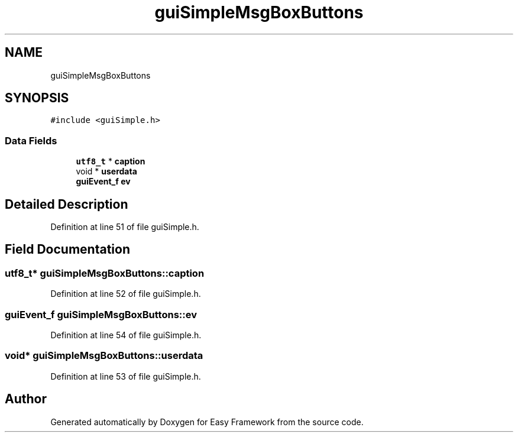 .TH "guiSimpleMsgBoxButtons" 3 "Fri May 15 2020" "Version 0.4.5" "Easy Framework" \" -*- nroff -*-
.ad l
.nh
.SH NAME
guiSimpleMsgBoxButtons
.SH SYNOPSIS
.br
.PP
.PP
\fC#include <guiSimple\&.h>\fP
.SS "Data Fields"

.in +1c
.ti -1c
.RI "\fButf8_t\fP * \fBcaption\fP"
.br
.ti -1c
.RI "void * \fBuserdata\fP"
.br
.ti -1c
.RI "\fBguiEvent_f\fP \fBev\fP"
.br
.in -1c
.SH "Detailed Description"
.PP 
Definition at line 51 of file guiSimple\&.h\&.
.SH "Field Documentation"
.PP 
.SS "\fButf8_t\fP* guiSimpleMsgBoxButtons::caption"

.PP
Definition at line 52 of file guiSimple\&.h\&.
.SS "\fBguiEvent_f\fP guiSimpleMsgBoxButtons::ev"

.PP
Definition at line 54 of file guiSimple\&.h\&.
.SS "void* guiSimpleMsgBoxButtons::userdata"

.PP
Definition at line 53 of file guiSimple\&.h\&.

.SH "Author"
.PP 
Generated automatically by Doxygen for Easy Framework from the source code\&.
